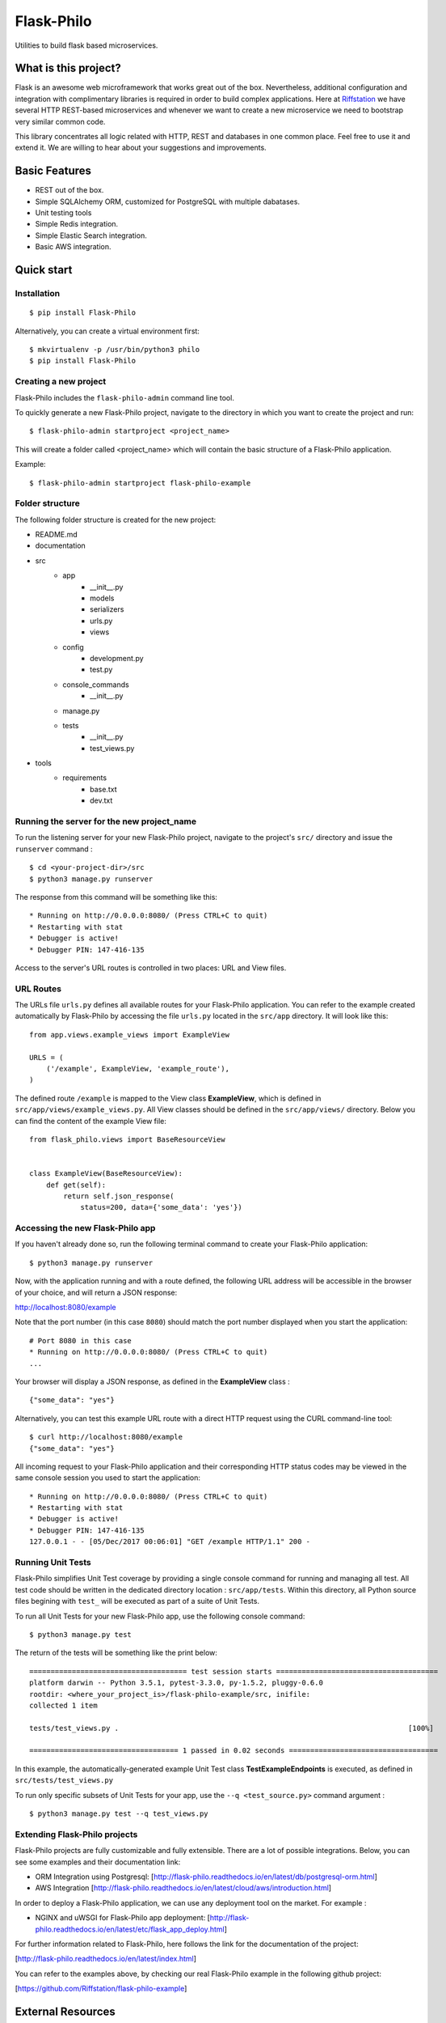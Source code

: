 Flask-Philo
=============

Utilities to build flask based microservices.

What is this project?
---------------------------

Flask is an awesome web microframework that works great out of the box. Nevertheless,
additional configuration and integration with complimentary libraries is required in
order to build complex applications. Here at `Riffstation <https://play.riffstation.com/>`_
we have several HTTP REST-based microservices and whenever we want to create a new
microservice we need to bootstrap very similar common code.

This library concentrates all logic related with HTTP, REST and databases in one common place.
Feel free to use it and extend it. We are willing to hear about your suggestions and improvements.


Basic Features
--------------

- REST out of the box.

- Simple SQLAlchemy ORM, customized for PostgreSQL with multiple dabatases.

- Unit testing tools

- Simple Redis integration.

- Simple Elastic Search integration.

- Basic AWS integration.


Quick start
------------

Installation
############

::

    $ pip install Flask-Philo


Alternatively, you can create a virtual environment first:

::

    $ mkvirtualenv -p /usr/bin/python3 philo
    $ pip install Flask-Philo


Creating a new project
######################

Flask-Philo includes the ``flask-philo-admin`` command line tool.

To quickly generate a new Flask-Philo project, navigate to the directory in which you want to create the project and run:

::

    $ flask-philo-admin startproject <project_name>


This will create a folder called <project_name> which will contain the basic structure of a Flask-Philo application.

Example:

::

    $ flask-philo-admin startproject flask-philo-example


Folder structure
################

The following folder structure is created for the new project:

* README.md
* documentation
* src
    * app
        * __init__.py
        * models
        * serializers
        * urls.py
        * views
    * config
        * development.py
        * test.py
    * console_commands
        * __init__.py
    * manage.py
    * tests
        * __init__.py
        * test_views.py
* tools
    * requirements
        * base.txt
        * dev.txt

Running the server for the new project_name
###########################################

To run the listening server for your new Flask-Philo project, navigate to the project's ``src/`` directory and issue the ``runserver`` command :

::

    $ cd <your-project-dir>/src
    $ python3 manage.py runserver

The response from this command will be something like this:

::

    * Running on http://0.0.0.0:8080/ (Press CTRL+C to quit)
    * Restarting with stat
    * Debugger is active!
    * Debugger PIN: 147-416-135

Access to the server's URL routes is controlled in two places: URL and View files.

URL Routes
####

The URLs file ``urls.py`` defines all available routes for your Flask-Philo application. You can refer to the example created automatically by Flask-Philo by accessing the file ``urls.py`` located in the ``src/app`` directory. It will look like this:

::

    from app.views.example_views import ExampleView

    URLS = (
        ('/example', ExampleView, 'example_route'),
    )

The defined route ``/example`` is mapped to the View class **ExampleView**, which is defined in ``src/app/views/example_views.py``. All View classes should be defined in the ``src/app/views/`` directory. Below you can find the content of the example View file:

::

    from flask_philo.views import BaseResourceView


    class ExampleView(BaseResourceView):
        def get(self):
            return self.json_response(
                status=200, data={'some_data': 'yes'})


Accessing the new Flask-Philo app
###########################################

If you haven't already done so, run the following terminal command to create your Flask-Philo application:

::

    $ python3 manage.py runserver


Now, with the application running and with a route defined, the following URL address will be accessible in the browser of your choice, and will return a JSON response:

http://localhost:8080/example

Note that the port number (in this case ``8080``) should match the port number displayed when you start the application:

::

    # Port 8080 in this case
    * Running on http://0.0.0.0:8080/ (Press CTRL+C to quit)
    ...

Your browser will display a JSON response, as defined in the **ExampleView** class :

::

    {"some_data": "yes"}


Alternatively, you can test this example URL route with a direct HTTP request using the CURL command-line tool:

::

  $ curl http://localhost:8080/example
  {"some_data": "yes"}


All incoming request to your Flask-Philo application and their corresponding HTTP status codes may be viewed in the same console session you used to start the application:

::

    * Running on http://0.0.0.0:8080/ (Press CTRL+C to quit)
    * Restarting with stat
    * Debugger is active!
    * Debugger PIN: 147-416-135
    127.0.0.1 - - [05/Dec/2017 00:06:01] "GET /example HTTP/1.1" 200 -


Running Unit Tests
#############

Flask-Philo simplifies Unit Test coverage by providing a single console command for running and managing all test. All test code should be written in the dedicated directory location : ``src/app/tests``. Within this directory, all Python source files begining with ``test_`` will be executed as part of a suite of Unit Tests.

To run all Unit Tests for your new Flask-Philo app, use the following console command:

::

    $ python3 manage.py test


The return of the tests will be something like the print below:

::

    ===================================== test session starts ======================================
    platform darwin -- Python 3.5.1, pytest-3.3.0, py-1.5.2, pluggy-0.6.0
    rootdir: <where_your_project_is>/flask-philo-example/src, inifile:
    collected 1 item

    tests/test_views.py .                                                                    [100%]

    =================================== 1 passed in 0.02 seconds ===================================


In this example, the automatically-generated example Unit Test class **TestExampleEndpoints** is executed, as defined in ``src/tests/test_views.py``


To run only specific subsets of Unit Tests for your app, use the ``--q <test_source.py>`` command argument :

::

    $ python3 manage.py test --q test_views.py


Extending Flask-Philo projects
##############################

Flask-Philo projects are fully customizable and fully extensible. There are a lot of possible integrations. Below, you can see some examples and their documentation link:


- ORM Integration using Postgresql: [http://flask-philo.readthedocs.io/en/latest/db/postgresql-orm.html]
- AWS Integration [http://flask-philo.readthedocs.io/en/latest/cloud/aws/introduction.html]

In order to deploy a Flask-Philo application, we can use any deployment tool on the market. For example :

- NGINX and uWSGI for Flask-Philo app deployment: [http://flask-philo.readthedocs.io/en/latest/etc/flask_app_deploy.html]

For further information related to Flask-Philo, here follows the link for the documentation of the project:

[http://flask-philo.readthedocs.io/en/latest/index.html]

You can refer to the examples above, by checking our real Flask-Philo example in the following github project:

[https://github.com/Riffstation/flask-philo-example]


External Resources
------------------

- `Flask Website <http://flask.pocoo.org/>`_

- `Flask Book <http://flaskbook.com/>`_

- `SQL Alchemy <http://www.sqlalchemy.org/>`_

* `Python Redis <https://pypi.python.org/pypi/redis/2.10.3>`_

* `Python Elastic Search <https://www.elastic.co/guide/en/elasticsearch/client/python-api/current/index.html>`_
